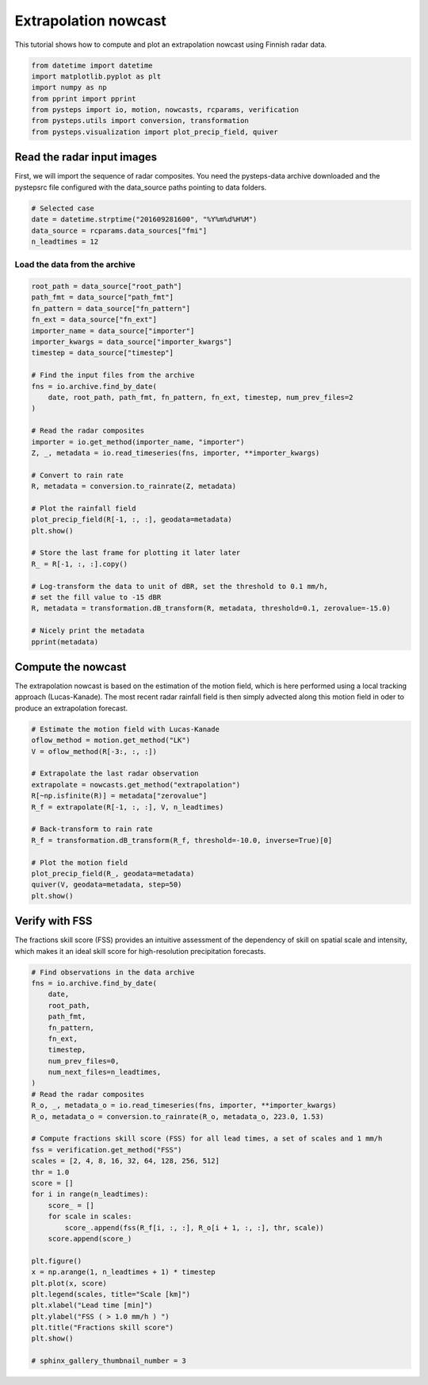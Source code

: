 
.. DO NOT EDIT.
.. THIS FILE WAS AUTOMATICALLY GENERATED BY SPHINX-GALLERY.
.. TO MAKE CHANGES, EDIT THE SOURCE PYTHON FILE:
.. "examples_gallery/plot_extrapolation_nowcast.py"
.. LINE NUMBERS ARE GIVEN BELOW.

.. only:: html

    .. note::
        :class: sphx-glr-download-link-note

        Click :ref:`here <sphx_glr_download_examples_gallery_plot_extrapolation_nowcast.py>`
        to download the full example code

.. rst-class:: sphx-glr-example-title

.. _sphx_glr_examples_gallery_plot_extrapolation_nowcast.py:


Extrapolation nowcast
=====================

This tutorial shows how to compute and plot an extrapolation nowcast using 
Finnish radar data.

.. GENERATED FROM PYTHON SOURCE LINES 10-19

.. code-block:: default


    from datetime import datetime
    import matplotlib.pyplot as plt
    import numpy as np
    from pprint import pprint
    from pysteps import io, motion, nowcasts, rcparams, verification
    from pysteps.utils import conversion, transformation
    from pysteps.visualization import plot_precip_field, quiver








.. GENERATED FROM PYTHON SOURCE LINES 20-26

Read the radar input images
---------------------------

First, we will import the sequence of radar composites.
You need the pysteps-data archive downloaded and the pystepsrc file
configured with the data_source paths pointing to data folders.

.. GENERATED FROM PYTHON SOURCE LINES 26-32

.. code-block:: default


    # Selected case
    date = datetime.strptime("201609281600", "%Y%m%d%H%M")
    data_source = rcparams.data_sources["fmi"]
    n_leadtimes = 12








.. GENERATED FROM PYTHON SOURCE LINES 33-35

Load the data from the archive
~~~~~~~~~~~~~~~~~~~~~~~~~~~~~~

.. GENERATED FROM PYTHON SOURCE LINES 35-70

.. code-block:: default


    root_path = data_source["root_path"]
    path_fmt = data_source["path_fmt"]
    fn_pattern = data_source["fn_pattern"]
    fn_ext = data_source["fn_ext"]
    importer_name = data_source["importer"]
    importer_kwargs = data_source["importer_kwargs"]
    timestep = data_source["timestep"]

    # Find the input files from the archive
    fns = io.archive.find_by_date(
        date, root_path, path_fmt, fn_pattern, fn_ext, timestep, num_prev_files=2
    )

    # Read the radar composites
    importer = io.get_method(importer_name, "importer")
    Z, _, metadata = io.read_timeseries(fns, importer, **importer_kwargs)

    # Convert to rain rate
    R, metadata = conversion.to_rainrate(Z, metadata)

    # Plot the rainfall field
    plot_precip_field(R[-1, :, :], geodata=metadata)
    plt.show()

    # Store the last frame for plotting it later later
    R_ = R[-1, :, :].copy()

    # Log-transform the data to unit of dBR, set the threshold to 0.1 mm/h,
    # set the fill value to -15 dBR
    R, metadata = transformation.dB_transform(R, metadata, threshold=0.1, zerovalue=-15.0)

    # Nicely print the metadata
    pprint(metadata)




.. image-sg:: /examples_gallery/images/sphx_glr_plot_extrapolation_nowcast_001.png
   :alt: mm/h
   :srcset: /examples_gallery/images/sphx_glr_plot_extrapolation_nowcast_001.png
   :class: sphx-glr-single-img


.. rst-class:: sphx-glr-script-out

 Out:

 .. code-block:: none

    {'accutime': 5.0,
     'cartesian_unit': 'm',
     'institution': 'Finnish Meteorological Institute',
     'projection': '+proj=stere  +lon_0=25E +lat_0=90N +lat_ts=60 +a=6371288 '
                   '+x_0=380886.310 +y_0=3395677.920 +no_defs',
     'threshold': -10.0,
     'timestamps': array([datetime.datetime(2016, 9, 28, 15, 50),
           datetime.datetime(2016, 9, 28, 15, 55),
           datetime.datetime(2016, 9, 28, 16, 0)], dtype=object),
     'transform': 'dB',
     'unit': 'mm/h',
     'x1': 0.0049823258887045085,
     'x2': 759752.2852757066,
     'xpixelsize': 999.674053,
     'y1': 0.009731985162943602,
     'y2': 1225544.6588913496,
     'yorigin': 'upper',
     'ypixelsize': 999.62859,
     'zerovalue': -15.0,
     'zr_a': 223.0,
     'zr_b': 1.53}




.. GENERATED FROM PYTHON SOURCE LINES 71-78

Compute the nowcast
-------------------

The extrapolation nowcast is based on the estimation of the motion field,
which is here performed using a local tracking approach (Lucas-Kanade).
The most recent radar rainfall field is then simply advected along this motion
field in oder to produce an extrapolation forecast.

.. GENERATED FROM PYTHON SOURCE LINES 78-96

.. code-block:: default


    # Estimate the motion field with Lucas-Kanade
    oflow_method = motion.get_method("LK")
    V = oflow_method(R[-3:, :, :])

    # Extrapolate the last radar observation
    extrapolate = nowcasts.get_method("extrapolation")
    R[~np.isfinite(R)] = metadata["zerovalue"]
    R_f = extrapolate(R[-1, :, :], V, n_leadtimes)

    # Back-transform to rain rate
    R_f = transformation.dB_transform(R_f, threshold=-10.0, inverse=True)[0]

    # Plot the motion field
    plot_precip_field(R_, geodata=metadata)
    quiver(V, geodata=metadata, step=50)
    plt.show()




.. image-sg:: /examples_gallery/images/sphx_glr_plot_extrapolation_nowcast_002.png
   :alt: mm/h
   :srcset: /examples_gallery/images/sphx_glr_plot_extrapolation_nowcast_002.png
   :class: sphx-glr-single-img





.. GENERATED FROM PYTHON SOURCE LINES 97-103

Verify with FSS
---------------

The fractions skill score (FSS) provides an intuitive assessment of the
dependency of skill on spatial scale and intensity, which makes it an ideal
skill score for high-resolution precipitation forecasts.

.. GENERATED FROM PYTHON SOURCE LINES 103-140

.. code-block:: default


    # Find observations in the data archive
    fns = io.archive.find_by_date(
        date,
        root_path,
        path_fmt,
        fn_pattern,
        fn_ext,
        timestep,
        num_prev_files=0,
        num_next_files=n_leadtimes,
    )
    # Read the radar composites
    R_o, _, metadata_o = io.read_timeseries(fns, importer, **importer_kwargs)
    R_o, metadata_o = conversion.to_rainrate(R_o, metadata_o, 223.0, 1.53)

    # Compute fractions skill score (FSS) for all lead times, a set of scales and 1 mm/h
    fss = verification.get_method("FSS")
    scales = [2, 4, 8, 16, 32, 64, 128, 256, 512]
    thr = 1.0
    score = []
    for i in range(n_leadtimes):
        score_ = []
        for scale in scales:
            score_.append(fss(R_f[i, :, :], R_o[i + 1, :, :], thr, scale))
        score.append(score_)

    plt.figure()
    x = np.arange(1, n_leadtimes + 1) * timestep
    plt.plot(x, score)
    plt.legend(scales, title="Scale [km]")
    plt.xlabel("Lead time [min]")
    plt.ylabel("FSS ( > 1.0 mm/h ) ")
    plt.title("Fractions skill score")
    plt.show()

    # sphinx_gallery_thumbnail_number = 3



.. image-sg:: /examples_gallery/images/sphx_glr_plot_extrapolation_nowcast_003.png
   :alt: Fractions skill score
   :srcset: /examples_gallery/images/sphx_glr_plot_extrapolation_nowcast_003.png
   :class: sphx-glr-single-img






.. rst-class:: sphx-glr-timing

   **Total running time of the script:** ( 0 minutes  22.872 seconds)


.. _sphx_glr_download_examples_gallery_plot_extrapolation_nowcast.py:


.. only :: html

 .. container:: sphx-glr-footer
    :class: sphx-glr-footer-example



  .. container:: sphx-glr-download sphx-glr-download-python

     :download:`Download Python source code: plot_extrapolation_nowcast.py <plot_extrapolation_nowcast.py>`



  .. container:: sphx-glr-download sphx-glr-download-jupyter

     :download:`Download Jupyter notebook: plot_extrapolation_nowcast.ipynb <plot_extrapolation_nowcast.ipynb>`


.. only:: html

 .. rst-class:: sphx-glr-signature

    `Gallery generated by Sphinx-Gallery <https://sphinx-gallery.github.io>`_
